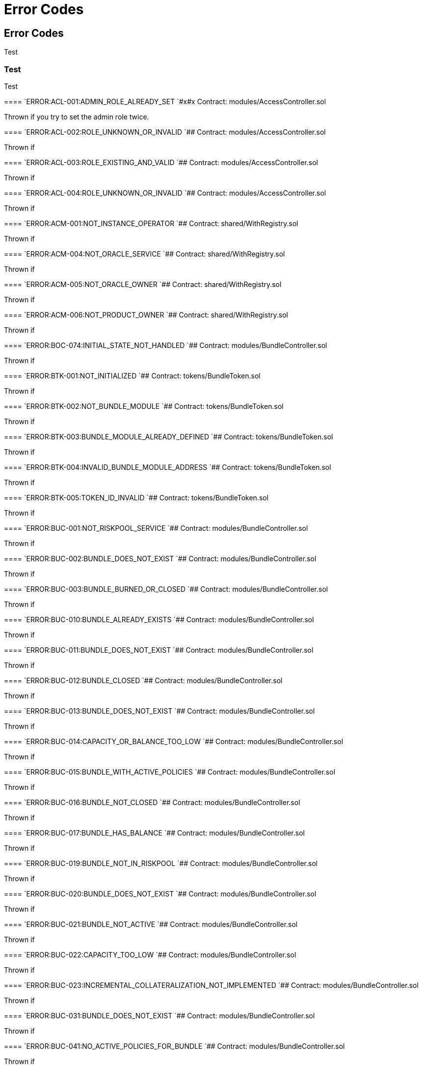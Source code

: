 // [.contract-item]
// [[AccessController-addRole-bytes32-]]
// ==== `[.contract-item-name]#++addRole++#++(bytes32 role)++` [.item-kind]#public#
//
= Error Codes

== Error Codes

Test

=== Test

[.hljs-theme-light.nopadding]

Test

--


[.contract-item]
==== `[.contract-item-name]#++ERROR:ACL-001:ADMIN_ROLE_ALREADY_SET++ `#x#x#
Contract: modules/AccessController.sol

Thrown if you try to set the admin role twice.

[.contract-item]
==== `[.contract-item-name]#+++ERROR:ACL-002:ROLE_UNKNOWN_OR_INVALID+++ `###
Contract:  modules/AccessController.sol

Thrown if

==== `[.contract-item-name]#+++ERROR:ACL-003:ROLE_EXISTING_AND_VALID+++ `###
Contract:  modules/AccessController.sol

Thrown if

==== `[.contract-item-name]#+++ERROR:ACL-004:ROLE_UNKNOWN_OR_INVALID+++ `###
Contract:  modules/AccessController.sol

Thrown if

==== `[.contract-item-name]#+++ERROR:ACM-001:NOT_INSTANCE_OPERATOR+++ `###
Contract:  shared/WithRegistry.sol

Thrown if

==== `[.contract-item-name]#+++ERROR:ACM-004:NOT_ORACLE_SERVICE+++ `###
Contract:  shared/WithRegistry.sol

Thrown if

==== `[.contract-item-name]#+++ERROR:ACM-005:NOT_ORACLE_OWNER+++ `###
Contract:  shared/WithRegistry.sol

Thrown if

==== `[.contract-item-name]#+++ERROR:ACM-006:NOT_PRODUCT_OWNER+++ `###
Contract:  shared/WithRegistry.sol

Thrown if


==== `[.contract-item-name]#+++ERROR:BOC-074:INITIAL_STATE_NOT_HANDLED+++ `###
Contract:  modules/BundleController.sol

Thrown if

==== `[.contract-item-name]#+++ERROR:BTK-001:NOT_INITIALIZED+++ `###
Contract:  tokens/BundleToken.sol

Thrown if

==== `[.contract-item-name]#+++ERROR:BTK-002:NOT_BUNDLE_MODULE+++ `###
Contract:  tokens/BundleToken.sol

Thrown if

==== `[.contract-item-name]#+++ERROR:BTK-003:BUNDLE_MODULE_ALREADY_DEFINED+++ `###
Contract:  tokens/BundleToken.sol

Thrown if

==== `[.contract-item-name]#+++ERROR:BTK-004:INVALID_BUNDLE_MODULE_ADDRESS+++ `###
Contract:  tokens/BundleToken.sol

Thrown if

==== `[.contract-item-name]#+++ERROR:BTK-005:TOKEN_ID_INVALID+++ `###
Contract:  tokens/BundleToken.sol

Thrown if

==== `[.contract-item-name]#+++ERROR:BUC-001:NOT_RISKPOOL_SERVICE+++ `###
Contract:  modules/BundleController.sol

Thrown if

==== `[.contract-item-name]#+++ERROR:BUC-002:BUNDLE_DOES_NOT_EXIST+++ `###
Contract:  modules/BundleController.sol

Thrown if

==== `[.contract-item-name]#+++ERROR:BUC-003:BUNDLE_BURNED_OR_CLOSED+++ `###
Contract:  modules/BundleController.sol

Thrown if

==== `[.contract-item-name]#+++ERROR:BUC-010:BUNDLE_ALREADY_EXISTS+++ `###
Contract:  modules/BundleController.sol

Thrown if

==== `[.contract-item-name]#+++ERROR:BUC-011:BUNDLE_DOES_NOT_EXIST+++ `###
Contract:  modules/BundleController.sol

Thrown if

==== `[.contract-item-name]#+++ERROR:BUC-012:BUNDLE_CLOSED+++ `###
Contract:  modules/BundleController.sol

Thrown if

==== `[.contract-item-name]#+++ERROR:BUC-013:BUNDLE_DOES_NOT_EXIST+++ `###
Contract:  modules/BundleController.sol

Thrown if

==== `[.contract-item-name]#+++ERROR:BUC-014:CAPACITY_OR_BALANCE_TOO_LOW+++ `###
Contract:  modules/BundleController.sol

Thrown if

==== `[.contract-item-name]#+++ERROR:BUC-015:BUNDLE_WITH_ACTIVE_POLICIES+++ `###
Contract:  modules/BundleController.sol

Thrown if

==== `[.contract-item-name]#+++ERROR:BUC-016:BUNDLE_NOT_CLOSED+++ `###
Contract:  modules/BundleController.sol

Thrown if

==== `[.contract-item-name]#+++ERROR:BUC-017:BUNDLE_HAS_BALANCE+++ `###
Contract:  modules/BundleController.sol

Thrown if

==== `[.contract-item-name]#+++ERROR:BUC-019:BUNDLE_NOT_IN_RISKPOOL+++ `###
Contract:  modules/BundleController.sol

Thrown if

==== `[.contract-item-name]#+++ERROR:BUC-020:BUNDLE_DOES_NOT_EXIST+++ `###
Contract:  modules/BundleController.sol

Thrown if

==== `[.contract-item-name]#+++ERROR:BUC-021:BUNDLE_NOT_ACTIVE+++ `###
Contract:  modules/BundleController.sol

Thrown if

==== `[.contract-item-name]#+++ERROR:BUC-022:CAPACITY_TOO_LOW+++ `###
Contract:  modules/BundleController.sol

Thrown if

==== `[.contract-item-name]#+++ERROR:BUC-023:INCREMENTAL_COLLATERALIZATION_NOT_IMPLEMENTED+++ `###
Contract:  modules/BundleController.sol

Thrown if

==== `[.contract-item-name]#+++ERROR:BUC-031:BUNDLE_DOES_NOT_EXIST+++ `###
Contract:  modules/BundleController.sol

Thrown if

==== `[.contract-item-name]#+++ERROR:BUC-041:NO_ACTIVE_POLICIES_FOR_BUNDLE+++ `###
Contract:  modules/BundleController.sol

Thrown if

==== `[.contract-item-name]#+++ERROR:BUC-042:COLLATERAL_INSUFFICIENT_FOR_POLICY+++ `###
Contract:  modules/BundleController.sol

Thrown if

==== `[.contract-item-name]#+++ERROR:BUC-043:BUNDLE_DOES_NOT_EXIST+++ `###
Contract:  modules/BundleController.sol

Thrown if

==== `[.contract-item-name]#+++ERROR:BUC-044:BUNDLE_STATE_INVALID+++ `###
Contract:  modules/BundleController.sol

Thrown if

==== `[.contract-item-name]#+++ERROR:BUC-045:CAPITAL_TOO_LOW+++ `###
Contract:  modules/BundleController.sol

Thrown if

==== `[.contract-item-name]#+++ERROR:BUC-046:LOCKED_CAPITAL_TOO_LOW+++ `###
Contract:  modules/BundleController.sol

Thrown if

==== `[.contract-item-name]#+++ERROR:BUC-047:BALANCE_TOO_LOW+++ `###
Contract:  modules/BundleController.sol

Thrown if

==== `[.contract-item-name]#+++ERROR:BUC-051:BUNDLE_DOES_NOT_EXIST+++ `###
Contract:  modules/BundleController.sol

Thrown if

==== `[.contract-item-name]#+++ERROR:BUC-052:NO_ACTIVE_POLICIES_FOR_BUNDLE+++ `###
Contract:  modules/BundleController.sol

Thrown if

==== `[.contract-item-name]#+++ERROR:BUC-060:BUNDLE_DOES_NOT_EXIST+++ `###
Contract:  modules/BundleController.sol

Thrown if you ... and bundle doesn't exist

==== `[.contract-item-name]#+++ERROR:BUC-070:ACTIVE_INVALID_TRANSITION+++ `###
Contract:  modules/BundleController.sol

Thrown if

==== `[.contract-item-name]#+++ERROR:BUC-071:LOCKED_INVALID_TRANSITION+++ `###
Contract:  modules/BundleController.sol

Thrown if

==== `[.contract-item-name]#+++ERROR:BUC-072:CLOSED_INVALID_TRANSITION+++ `###
Contract:  modules/BundleController.sol

Thrown if

==== `[.contract-item-name]#+++ERROR:BUC-073:BURNED_IS_FINAL_STATE+++ `###
Contract:  modules/BundleController.sol

Thrown if

==== `[.contract-item-name]#+++ERROR:CCR-001:NOT_COMPONENT_OWNER_SERVICE+++ `###
Contract:  modules/ComponentController.sol

Thrown if

==== `[.contract-item-name]#+++ERROR:CCR-002:NOT_INSTANCE_OPERATOR_SERVICE+++ `###
Contract:  modules/ComponentController.sol

Thrown if

==== `[.contract-item-name]#+++ERROR:CCR-003:COMPONENT_ALREADY_EXISTS+++ `###
Contract:  modules/ComponentController.sol

Thrown if

==== `[.contract-item-name]#+++ERROR:CCR-004:COMPONENT_NAME_ALREADY_EXISTS+++ `###
Contract:  modules/ComponentController.sol

Thrown if

==== `[.contract-item-name]#+++ERROR:CCR-005:INVALID_COMPONENT_ID+++ `###
Contract:  modules/ComponentController.sol

Thrown if

==== `[.contract-item-name]#+++ERROR:CCR-006:COMPONENT_ADDRESS_ZERO+++ `###
Contract:  modules/ComponentController.sol

Thrown if

==== `[.contract-item-name]#+++ERROR:CCR-007:COMPONENT_UNKNOWN+++ `###
Contract:  modules/ComponentController.sol

Thrown if

==== `[.contract-item-name]#+++ERROR:CCR-008:INVALID_COMPONENT_ID+++ `###
Contract:  modules/ComponentController.sol

Thrown if

==== `[.contract-item-name]#+++ERROR:CCR-010:COMPONENT_TYPE_UNKNOWN+++ `###
Contract:  modules/ComponentController.sol

Thrown if

==== `[.contract-item-name]#+++ERROR:CCR-011:UNKNOWN_PRODUCT_ID+++ `###
Contract:  modules/ComponentController.sol

Thrown if

==== `[.contract-item-name]#+++ERROR:CCR-020:SOURCE_AND_TARGET_STATE_IDENTICAL+++ `###
Contract:  modules/ComponentController.sol

Thrown if

==== `[.contract-item-name]#+++ERROR:CCR-021:CREATED_INVALID_TRANSITION+++ `###
Contract:  modules/ComponentController.sol

Thrown if

==== `[.contract-item-name]#+++ERROR:CCR-023:DECLINED_IS_FINAL_STATE+++ `###
Contract:  modules/ComponentController.sol

Thrown if

==== `[.contract-item-name]#+++ERROR:CCR-024:ACTIVE_INVALID_TRANSITION+++ `###
Contract:  modules/ComponentController.sol

Thrown if

==== `[.contract-item-name]#+++ERROR:CCR-025:PAUSED_INVALID_TRANSITION+++ `###
Contract:  modules/ComponentController.sol

Thrown if

==== `[.contract-item-name]#+++ERROR:CCR-026:SUSPENDED_INVALID_TRANSITION+++ `###
Contract:  modules/ComponentController.sol

Thrown if

==== `[.contract-item-name]#+++ERROR:CCR-027:INITIAL_STATE_NOT_HANDLED+++ `###
Contract:  modules/ComponentController.sol

Thrown if

==== `[.contract-item-name]#+++ERROR:CCR-22:PROPOSED_INVALID_TRANSITION+++ `###
Contract:  modules/ComponentController.sol

Thrown if

==== `[.contract-item-name]#+++ERROR:COS-001:NOT_OWNER+++ `###
Contract:  services/ComponentOwnerService.sol

Thrown if

==== `[.contract-item-name]#+++ERROR:COS-002:REQUIRED_ROLE_MISSING+++ `###
Contract:  services/ComponentOwnerService.sol

Thrown if

==== `[.contract-item-name]#+++ERROR:COS-003:COMPONENT_ID_INVALID+++ `###
Contract:  services/ComponentOwnerService.sol

Thrown if

==== `[.contract-item-name]#+++ERROR:COS-004:NOT_OWNER+++ `###
Contract:  services/ComponentOwnerService.sol

Thrown if

==== `[.contract-item-name]#+++ERROR:COS-005:REQUIRED_ROLE_MISSING+++ `###
Contract:  services/ComponentOwnerService.sol

Thrown if

==== `[.contract-item-name]#+++ERROR:COS-006:IMPLEMENATION_MISSING+++ `###
Contract:  services/ComponentOwnerService.sol

Thrown if

==== `[.contract-item-name]#+++ERROR:COS-007:IMPLEMENATION_MISSING+++ `###
Contract:  services/ComponentOwnerService.sol

Thrown if

==== `[.contract-item-name]#+++ERROR:CRC-001:NOT_INSTANCE_OPERATOR+++ `###
Contract:  shared/CoreController.sol

Thrown if

==== `[.contract-item-name]#+++ERROR:CRC-001:NOT_ORACLE_SERVICE+++ `###
Contract:  modules/QueryModule.sol

Thrown if

==== `[.contract-item-name]#+++ERROR:CRC-002:NOT_ON_STORAGE+++ `###
Contract:  shared/CoreController.sol

Thrown if

==== `[.contract-item-name]#+++ERROR:CRC-003:NOT_PRODUCT_SERVICE+++ `###
Contract:  shared/CoreController.sol

Thrown if

==== `[.contract-item-name]#+++ERROR:CRC-004:CONTRACT_NOT_REGISTERED+++ `###
Contract:  shared/CoreController.sol

Thrown if

==== `[.contract-item-name]#+++ERROR:CRP-001:NOT_ADMIN+++ `###
Contract:  shared/CoreProxy.sol

Thrown if

==== `[.contract-item-name]#+++ERROR:IOS-001:NOT_INSTANCE_OPERATOR+++ `###
Contract:  services/InstanceOperatorService.sol

Thrown if

==== `[.contract-item-name]#+++ERROR:IOS-010:IMPLEMENATION_MISSING+++ `###
Contract:  services/InstanceOperatorService.sol

Thrown if

==== `[.contract-item-name]#+++ERROR:IOS-011:IMPLEMENATION_MISSING+++ `###
Contract:  services/InstanceOperatorService.sol

Thrown if

==== `[.contract-item-name]#+++ERROR:IS-001:IMPLEMENATION_MISSING+++ `###
Contract:  services/InstanceService.sol

Thrown if

==== `[.contract-item-name]#+++ERROR:IS-002:IMPLEMENATION_MISSING+++ `###
Contract:  services/InstanceService.sol

Thrown if

==== `[.contract-item-name]#+++ERROR:LIC-001:COMPONENT_NOT_PRODUCT+++ `###
Contract:  modules/LicenseController.sol

Thrown if

==== `[.contract-item-name]#+++ERROR:PFD-001:POLICY_NOT_ACTIVE+++ `###
Contract:  flows/PolicyDefaultFlow.sol

Thrown if

==== `[.contract-item-name]#+++ERROR:PFD-002:POLICY_NOT_EXPIRED+++ `###
Contract:  flows/PolicyDefaultFlow.sol

Thrown if

==== `[.contract-item-name]#+++ERROR:PFD-003:POLICY_CLOSED+++ `###
Contract:  flows/PolicyDefaultFlow.sol

Thrown if

==== `[.contract-item-name]#+++ERROR:PFD-004:PROCESSID_PRODUCT_MISMATCH+++ `###
Contract:  flows/PolicyDefaultFlow.sol

Thrown if

==== `[.contract-item-name]#+++ERROR:PFD-005:REQUESTID_PRODUCT_MISMATCH+++ `###
Contract:  flows/PolicyDefaultFlow.sol

Thrown if

==== `[.contract-item-name]#+++ERROR:POC-004:METADATA_ALREADY_EXISTS+++ `###
Contract:  modules/PolicyController.sol

Thrown if

==== `[.contract-item-name]#+++ERROR:POC-010:METADATA_DOES_NOT_EXIST+++ `###
Contract:  modules/PolicyController.sol

Thrown if

==== `[.contract-item-name]#+++ERROR:POC-011:APPLICATION_ALREADY_EXISTS+++ `###
Contract:  modules/PolicyController.sol

Thrown if

==== `[.contract-item-name]#+++ERROR:POC-012:PREMIUM_AMOUNT_ZERO+++ `###
Contract:  modules/PolicyController.sol

Thrown if

==== `[.contract-item-name]#+++ERROR:POC-013:SUM_INSURED_AMOUNT_TOO_SMALL+++ `###
Contract:  modules/PolicyController.sol

Thrown if

==== `[.contract-item-name]#+++ERROR:POC-014:METADATA_DOES_NOT_EXIST+++ `###
Contract:  modules/PolicyController.sol

Thrown if

==== `[.contract-item-name]#+++ERROR:POC-015:APPLICATION_DOES_NOT_EXIST+++ `###
Contract:  modules/PolicyController.sol

Thrown if

==== `[.contract-item-name]#+++ERROR:POC-016:APPLICATION_STATE_INVALID+++ `###
Contract:  modules/PolicyController.sol

Thrown if

==== `[.contract-item-name]#+++ERROR:POC-017:APPLICATION_DOES_NOT_EXIST+++ `###
Contract:  modules/PolicyController.sol

Thrown if

==== `[.contract-item-name]#+++ERROR:POC-018:APPLICATION_STATE_INVALID+++ `###
Contract:  modules/PolicyController.sol

Thrown if

==== `[.contract-item-name]#+++ERROR:POC-019:METADATA_DOES_NOT_EXIST+++ `###
Contract:  modules/PolicyController.sol

Thrown if

==== `[.contract-item-name]#+++ERROR:POC-020:APPLICATION_DOES_NOT_EXIST+++ `###
Contract:  modules/PolicyController.sol

Thrown if

==== `[.contract-item-name]#+++ERROR:POC-021:APPLICATION_STATE_INVALID+++ `###
Contract:  modules/PolicyController.sol

Thrown if

==== `[.contract-item-name]#+++ERROR:POC-022:APPLICATION_ACCESS_INVALID+++ `###
Contract:  modules/PolicyController.sol

Thrown if

==== `[.contract-item-name]#+++ERROR:POC-023:POLICY_ALREADY_EXISTS+++ `###
Contract:  modules/PolicyController.sol

Thrown if

==== `[.contract-item-name]#+++ERROR:POC-024:APPLICATION_ACCESS_INVALID+++ `###
Contract:  modules/PolicyController.sol

Thrown if

==== `[.contract-item-name]#+++ERROR:POC-025:APPLICATION_PREMIUM_INVALID+++ `###
Contract:  modules/PolicyController.sol

Thrown if

==== `[.contract-item-name]#+++ERROR:POC-026:APPLICATION_SUM_INSURED_INCREASE_INVALID+++ `###
Contract:  modules/PolicyController.sol

Thrown if

==== `[.contract-item-name]#+++ERROR:POC-027:POLICY_ACCESS_INVALID+++ `###
Contract:  modules/PolicyController.sol

Thrown if

==== `[.contract-item-name]#+++ERROR:POC-028:POLICY_DOES_NOT_EXIST+++ `###
Contract:  modules/PolicyController.sol

Thrown if

==== `[.contract-item-name]#+++ERROR:POC-029:APPLICATION_STATE_INVALID+++ `###
Contract:  modules/PolicyController.sol

Thrown if

==== `[.contract-item-name]#+++ERROR:POC-030:METADATA_DOES_NOT_EXIST+++ `###
Contract:  modules/PolicyController.sol

Thrown if

==== `[.contract-item-name]#+++ERROR:POC-031:POLICY_DOES_NOT_EXIST+++ `###
Contract:  modules/PolicyController.sol

Thrown if

==== `[.contract-item-name]#+++ERROR:POC-032:POLICY_STATE_INVALID+++ `###
Contract:  modules/PolicyController.sol

Thrown if

==== `[.contract-item-name]#+++ERROR:POC-033:POLICY_HAS_OPEN_CLAIMS+++ `###
Contract:  modules/PolicyController.sol

Thrown if

==== `[.contract-item-name]#+++ERROR:POC-040:POLICY_DOES_NOT_EXIST+++ `###
Contract:  modules/PolicyController.sol

Thrown if

==== `[.contract-item-name]#+++ERROR:POC-041:POLICY_NOT_ACTIVE+++ `###
Contract:  modules/PolicyController.sol

Thrown if

==== `[.contract-item-name]#+++ERROR:POC-042:CLAIM_AMOUNT_EXCEEDS_MAX_PAYOUT+++ `###
Contract:  modules/PolicyController.sol

Thrown if

==== `[.contract-item-name]#+++ERROR:POC-043:CLAIM_ALREADY_EXISTS+++ `###
Contract:  modules/PolicyController.sol

Thrown if

==== `[.contract-item-name]#+++ERROR:POC-050:POLICY_DOES_NOT_EXIST+++ `###
Contract:  modules/PolicyController.sol

Thrown if

==== `[.contract-item-name]#+++ERROR:POC-051:POLICY_WITHOUT_OPEN_CLAIMS+++ `###
Contract:  modules/PolicyController.sol

Thrown if

==== `[.contract-item-name]#+++ERROR:POC-052:PAYOUT_MAX_AMOUNT_EXCEEDED+++ `###
Contract:  modules/PolicyController.sol

Thrown if

==== `[.contract-item-name]#+++ERROR:POC-053:CLAIM_DOES_NOT_EXIST+++ `###
Contract:  modules/PolicyController.sol

Thrown if

==== `[.contract-item-name]#+++ERROR:POC-054:CLAIM_STATE_INVALID+++ `###
Contract:  modules/PolicyController.sol

Thrown if

==== `[.contract-item-name]#+++ERROR:POC-060:POLICY_DOES_NOT_EXIST+++ `###
Contract:  modules/PolicyController.sol

Thrown if

==== `[.contract-item-name]#+++ERROR:POC-061:POLICY_WITHOUT_OPEN_CLAIMS+++ `###
Contract:  modules/PolicyController.sol

Thrown if

==== `[.contract-item-name]#+++ERROR:POC-062:CLAIM_DOES_NOT_EXIST+++ `###
Contract:  modules/PolicyController.sol

Thrown if

==== `[.contract-item-name]#+++ERROR:POC-063:CLAIM_STATE_INVALID+++ `###
Contract:  modules/PolicyController.sol

Thrown if

==== `[.contract-item-name]#+++ERROR:POC-070:POLICY_DOES_NOT_EXIST+++ `###
Contract:  modules/PolicyController.sol

Thrown if

==== `[.contract-item-name]#+++ERROR:POC-071:POLICY_WITHOUT_OPEN_CLAIMS+++ `###
Contract:  modules/PolicyController.sol

Thrown if

==== `[.contract-item-name]#+++ERROR:POC-072:CLAIM_DOES_NOT_EXIST+++ `###
Contract:  modules/PolicyController.sol

Thrown if

==== `[.contract-item-name]#+++ERROR:POC-073:CLAIM_STATE_INVALID+++ `###
Contract:  modules/PolicyController.sol

Thrown if

==== `[.contract-item-name]#+++ERROR:POC-074:CLAIM_WITH_UNPAID_PAYOUTS+++ `###
Contract:  modules/PolicyController.sol

Thrown if

==== `[.contract-item-name]#+++ERROR:POC-080:POLICY_DOES_NOT_EXIST+++ `###
Contract:  modules/PolicyController.sol

Thrown if

==== `[.contract-item-name]#+++ERROR:POC-081:CLAIM_DOES_NOT_EXIST+++ `###
Contract:  modules/PolicyController.sol

Thrown if

==== `[.contract-item-name]#+++ERROR:POC-082:CLAIM_NOT_CONFIRMED+++ `###
Contract:  modules/PolicyController.sol

Thrown if

==== `[.contract-item-name]#+++ERROR:POC-083:PAYOUT_AMOUNT_ZERO_INVALID+++ `###
Contract:  modules/PolicyController.sol

Thrown if

==== `[.contract-item-name]#+++ERROR:POC-084:PAYOUT_AMOUNT_TOO_BIG+++ `###
Contract:  modules/PolicyController.sol

Thrown if

==== `[.contract-item-name]#+++ERROR:POC-085:PAYOUT_ALREADY_EXISTS+++ `###
Contract:  modules/PolicyController.sol

Thrown if

==== `[.contract-item-name]#+++ERROR:POC-090:POLICY_DOES_NOT_EXIST+++ `###
Contract:  modules/PolicyController.sol

Thrown if

==== `[.contract-item-name]#+++ERROR:POC-091:POLICY_WITHOUT_OPEN_CLAIMS+++ `###
Contract:  modules/PolicyController.sol

Thrown if

==== `[.contract-item-name]#+++ERROR:POC-092:PAYOUT_DOES_NOT_EXIST+++ `###
Contract:  modules/PolicyController.sol

Thrown if

==== `[.contract-item-name]#+++ERROR:POC-093:PAYOUT_ALREADY_PAIDOUT+++ `###
Contract:  modules/PolicyController.sol

Thrown if

==== `[.contract-item-name]#+++ERROR:POC-100:METADATA_DOES_NOT_EXIST+++ `###
Contract:  modules/PolicyController.sol

Thrown if

==== `[.contract-item-name]#+++ERROR:POC-101:APPLICATION_DOES_NOT_EXIST+++ `###
Contract:  modules/PolicyController.sol

Thrown if

==== `[.contract-item-name]#+++ERROR:POC-102:POLICY_DOES_NOT_EXIST+++ `###
Contract:  modules/PolicyController.sol

Thrown if

==== `[.contract-item-name]#+++ERROR:POC-103:CLAIM_DOES_NOT_EXIST+++ `###
Contract:  modules/PolicyController.sol

Thrown if

==== `[.contract-item-name]#+++ERROR:POC-104:PAYOUT_DOES_NOT_EXIST+++ `###
Contract:  modules/PolicyController.sol

Thrown if

==== `[.contract-item-name]#+++ERROR:POC-110:POLICY_DOES_NOT_EXIST+++ `###
Contract:  modules/PolicyController.sol

Thrown if

==== `[.contract-item-name]#+++ERROR:POC-111:AMOUNT_TOO_BIG+++ `###
Contract:  modules/PolicyController.sol

Thrown if

==== `[.contract-item-name]#+++ERROR:POL-001:INVALID_OWNER+++ `###
Contract:  modules/PolicyController.sol

Thrown if

==== `[.contract-item-name]#+++ERROR:POL-001:NOT_INSTANCE_OPERATOR+++ `###
Contract:  modules/PoolController.sol

Thrown if

==== `[.contract-item-name]#+++ERROR:POL-002:INVALID_PRODUCT+++ `###
Contract:  modules/PolicyController.sol

Thrown if

==== `[.contract-item-name]#+++ERROR:POL-002:NOT_RISKPOOL_SERVICE+++ `###
Contract:  modules/PoolController.sol

Thrown if

==== `[.contract-item-name]#+++ERROR:POL-003:PRODUCT_NOT_ACTIVE+++ `###
Contract:  modules/PolicyController.sol

Thrown if

==== `[.contract-item-name]#+++ERROR:POL-003:RISKPOOL_NOT_ACTIVE+++ `###
Contract:  modules/PoolController.sol

Thrown if

==== `[.contract-item-name]#+++ERROR:POL-004:RISKPOOL_NOT_ACTIVE+++ `###
Contract:  modules/PoolController.sol

Thrown if

==== `[.contract-item-name]#+++ERROR:POL-005:RISKPOOL_ALREADY_REGISTERED+++ `###
Contract:  modules/PoolController.sol

Thrown if

==== `[.contract-item-name]#+++ERROR:POL-006:WALLET_ADDRESS_ZERO+++ `###
Contract:  modules/PoolController.sol

Thrown if

==== `[.contract-item-name]#+++ERROR:POL-007:ERC20_ADDRESS_ZERO+++ `###
Contract:  modules/PoolController.sol

Thrown if

==== `[.contract-item-name]#+++ERROR:POL-008:COLLATERALIZATION_+++ `###
Contract:  modules/PoolController.sol

Thrown if

==== `[.contract-item-name]#+++ERROR:POL-009:SUM_OF_SUM_INSURED_CAP_ZERO+++ `###
Contract:  modules/PoolController.sol

Thrown if

==== `[.contract-item-name]#+++ERROR:POL-010:NOT_PRODUCT+++ `###
Contract:  modules/PoolController.sol

Thrown if

==== `[.contract-item-name]#+++ERROR:POL-011:NOT_RISKPOOL+++ `###
Contract:  modules/PoolController.sol

Thrown if

==== `[.contract-item-name]#+++ERROR:POL-012:RISKPOOL_ALREADY_SET+++ `###
Contract:  modules/PoolController.sol

Thrown if

==== `[.contract-item-name]#+++ERROR:POL-020:APPLICATION_STATE_INVALID+++ `###
Contract:  modules/PoolController.sol

Thrown if

==== `[.contract-item-name]#+++ERROR:POL-022:RISKPOOL_SUM_INSURED_CAP_EXCEEDED+++ `###
Contract:  modules/PoolController.sol

Thrown if

==== `[.contract-item-name]#+++ERROR:POL-025:POLICY_STATE_INVALID+++ `###
Contract:  modules/PoolController.sol

Thrown if

==== `[.contract-item-name]#+++ERROR:POL-026:RISKPOOL_ID_INVALID+++ `###
Contract:  modules/PoolController.sol

Thrown if

==== `[.contract-item-name]#+++ERROR:POL-027:CAPITAL_TOO_LOW+++ `###
Contract:  modules/PoolController.sol

Thrown if

==== `[.contract-item-name]#+++ERROR:POL-028:LOCKED_CAPITAL_TOO_LOW+++ `###
Contract:  modules/PoolController.sol

Thrown if

==== `[.contract-item-name]#+++ERROR:POL-029:BALANCE_TOO_LOW+++ `###
Contract:  modules/PoolController.sol

Thrown if

==== `[.contract-item-name]#+++ERROR:POL-030:POLICY_STATE_INVALID+++ `###
Contract:  modules/BundleController.sol

Thrown if

==== `[.contract-item-name]#+++ERROR:POL-032:MAX_NUMBER_OF_ACTIVE_BUNDLES_INVALID+++ `###
Contract:  modules/PoolController.sol

Thrown if

==== `[.contract-item-name]#+++ERROR:POL-040:POLICY_STATE_INVALID+++ `###
Contract:  modules/BundleController.sol

Thrown if

==== `[.contract-item-name]#+++ERROR:POL-040:RISKPOOL_NOT_REGISTERED+++ `###
Contract:  modules/PoolController.sol

Thrown if

==== `[.contract-item-name]#+++ERROR:POL-041:BUNDLE_IDX_TOO_LARGE+++ `###
Contract:  modules/PoolController.sol

Thrown if

==== `[.contract-item-name]#+++ERROR:POL-042:BUNDLE_ID_ALREADY_IN_SET+++ `###
Contract:  modules/PoolController.sol

Thrown if

==== `[.contract-item-name]#+++ERROR:POL-043:MAXIMUM_NUMBER_OF_ACTIVE_BUNDLES_REACHED+++ `###
Contract:  modules/PoolController.sol

Thrown if

==== `[.contract-item-name]#+++ERROR:POL-044:BUNDLE_ID_NOT_IN_SET+++ `###
Contract:  modules/PoolController.sol

Thrown if

==== `[.contract-item-name]#+++ERROR:POL-045:RISKPOOL_DOES_NOT_EXIST+++ `###
Contract:  modules/PoolController.sol

Thrown if

==== `[.contract-item-name]#+++ERROR:POL-046:COMPONENT_NOT_RISKPOOL+++ `###
Contract:  modules/PoolController.sol

Thrown if

==== `[.contract-item-name]#+++ERROR:POL-050:POLICY_STATE_INVALID+++ `###
Contract:  modules/BundleController.sol

Thrown if

==== `[.contract-item-name]#+++ERROR:PRS-001:NOT_AUTHORIZED+++ `###
Contract:  services/ProductService.sol

Thrown if

==== `[.contract-item-name]#+++ERROR:PRS-002:POLICY_FLOW_NOT_RESOLVED+++ `###
Contract:  services/ProductService.sol

Thrown if

==== `[.contract-item-name]#+++ERROR:QUC-002:REQUEST_ID_INVALID+++ `###
Contract:  modules/QueryModule.sol

Thrown if

==== `[.contract-item-name]#+++ERROR:QUC-003:ORACLE_NOT_RESPONSIBLE+++ `###
Contract:  modules/QueryModule.sol

Thrown if

==== `[.contract-item-name]#+++ERROR:QUC-010:CALLBACK_ADDRESS_IS_NOT_PRODUCT+++ `###
Contract:  modules/QueryModule.sol

Thrown if

==== `[.contract-item-name]#+++ERROR:QUC-020:PRODUCT_CALLBACK_UNSUCCESSFUL+++ `###
Contract:  modules/QueryModule.sol

Thrown if

==== `[.contract-item-name]#+++ERROR:QUC-030:REQUEST_ID_INVALID+++ `###
Contract:  modules/QueryModule.sol

Thrown if

==== `[.contract-item-name]#+++ERROR:QUC-040:REQUEST_ID_INVALID+++ `###
Contract:  modules/QueryModule.sol

Thrown if

==== `[.contract-item-name]#+++ERROR:QUC-041:COMPONENT_NOT_ORACLE+++ `###
Contract:  modules/QueryModule.sol

Thrown if

==== `[.contract-item-name]#+++ERROR:QUC-042:ORACLE_NOT_ACTIVE+++ `###
Contract:  modules/QueryModule.sol

Thrown if

==== `[.contract-item-name]#+++ERROR:REC-001:EMPTY_RELEASE+++ `###
Contract:  modules/RegistryController.sol

Thrown if

==== `[.contract-item-name]#+++ERROR:REC-002:NEW_RELEASE_NOT_EMPTY+++ `###
Contract:  modules/RegistryController.sol

Thrown if

==== `[.contract-item-name]#+++ERROR:REC-010:MAX_CONTRACTS_LIMIT+++ `###
Contract:  modules/RegistryController.sol

Thrown if

==== `[.contract-item-name]#+++ERROR:REC-011:RELEASE_UNKNOWN+++ `###
Contract:  modules/RegistryController.sol

Thrown if

==== `[.contract-item-name]#+++ERROR:REC-012:CONTRACT_NAME_EMPTY+++ `###
Contract:  modules/RegistryController.sol

Thrown if

==== `[.contract-item-name]#+++ERROR:REC-013:CONTRACT_NAME_EXISTS+++ `###
Contract:  modules/RegistryController.sol

Thrown if

==== `[.contract-item-name]#+++ERROR:REC-014:CONTRACT_ADDRESS_ZERO+++ `###
Contract:  modules/RegistryController.sol

Thrown if

==== `[.contract-item-name]#+++ERROR:REC-015:CONTRACT_NUMBER_MISMATCH+++ `###
Contract:  modules/RegistryController.sol

Thrown if

==== `[.contract-item-name]#+++ERROR:REC-020:CONTRACT_UNKNOWN+++ `###
Contract:  modules/RegistryController.sol

Thrown if

==== `[.contract-item-name]#+++ERROR:REC-021:CONTRACT_NUMBER_MISMATCH+++ `###
Contract:  modules/RegistryController.sol

Thrown if

==== `[.contract-item-name]#+++ERROR:REC-102:UPGRADE_ONCE_OMLY+++ `###
Contract:  test/TestRegistryControllerUpdated.sol

Thrown if

==== `[.contract-item-name]#+++ERROR:RPS-001:SENDER_NOT_RISKPOOL+++ `###
Contract:  services/RiskpoolService.sol

Thrown if

==== `[.contract-item-name]#+++ERROR:RPS-002:RISKPOOL_NOT_PROPOSED+++ `###
Contract:  services/RiskpoolService.sol

Thrown if

==== `[.contract-item-name]#+++ERROR:RPS-003:SENDER_NOT_RISKPOOL+++ `###
Contract:  services/RiskpoolService.sol

Thrown if

==== `[.contract-item-name]#+++ERROR:RPS-004:RISKPOOL_NOT_ACTIVE+++ `###
Contract:  services/RiskpoolService.sol

Thrown if

==== `[.contract-item-name]#+++ERROR:RPS-005:SENDER_NOT_RISKPOOL+++ `###
Contract:  services/RiskpoolService.sol

Thrown if

==== `[.contract-item-name]#+++ERROR:RPS-006:BUNDLE_RISKPOOL_MISMATCH+++ `###
Contract:  services/RiskpoolService.sol

Thrown if

==== `[.contract-item-name]#+++ERROR:RPS-007:RISKPOOL_NOT_ACTIVE+++ `###
Contract:  services/RiskpoolService.sol

Thrown if

==== `[.contract-item-name]#+++ERROR:RPS-008:SENDER_NOT_OWNING_RISKPOOL+++ `###
Contract:  services/RiskpoolService.sol

Thrown if

==== `[.contract-item-name]#+++ERROR:RPS-009:RISKPOOL_NOT_ACTIVE+++ `###
Contract:  services/RiskpoolService.sol

Thrown if

==== `[.contract-item-name]#+++ERROR:RPS-010:BUNDLE_CLOSED_OR_BURNED+++ `###
Contract:  services/RiskpoolService.sol

Thrown if

==== `[.contract-item-name]#+++ERROR:RPS-011:BUNDLE_BURNED+++ `###
Contract:  services/RiskpoolService.sol

Thrown if

==== `[.contract-item-name]#+++ERROR:RPS-013:UNEXPECTED_FEE_SUBTRACTION+++ `###
Contract:  services/RiskpoolService.sol

Thrown if

==== `[.contract-item-name]#+++ERROR:RPS-020:BUNDLE_NOT_CLOSED+++ `###
Contract:  services/RiskpoolService.sol

Thrown if

==== `[.contract-item-name]#+++ERROR:TCP-1:INVALID_POLICY_OR_HOLDER+++ `###
Contract:  test/TestCompromisedProduct.sol

Thrown if

==== `[.contract-item-name]#+++ERROR:TI-2:TOKEN_ADDRESS_ZERO+++ `###
Contract:  test/TestProduct.sol

Thrown if

==== `[.contract-item-name]#+++ERROR:TRS-001:INSTANCE_WALLET_UNDEFINED+++ `###
Contract:  modules/TreasuryModule.sol

Thrown if

==== `[.contract-item-name]#+++ERROR:TRS-002:RISKPOOL_WALLET_UNDEFINED+++ `###
Contract:  modules/TreasuryModule.sol

Thrown if

==== `[.contract-item-name]#+++ERROR:TRS-003:RISKPOOL_WALLET_UNDEFINED+++ `###
Contract:  modules/TreasuryModule.sol

Thrown if

==== `[.contract-item-name]#+++ERROR:TRS-004:TREASURY_SUSPENDED+++ `###
Contract:  modules/TreasuryModule.sol

Thrown if

==== `[.contract-item-name]#+++ERROR:TRS-005:NOT_RISKPOOL_SERVICE+++ `###
Contract:  modules/TreasuryModule.sol

Thrown if

==== `[.contract-item-name]#+++ERROR:TRS-010:TOKEN_ADDRESS_ZERO+++ `###
Contract:  modules/TreasuryModule.sol

Thrown if

==== `[.contract-item-name]#+++ERROR:TRS-011:NOT_PRODUCT+++ `###
Contract:  modules/TreasuryModule.sol

Thrown if

==== `[.contract-item-name]#+++ERROR:TRS-012:PRODUCT_TOKEN_ALREADY_SET+++ `###
Contract:  modules/TreasuryModule.sol

Thrown if

==== `[.contract-item-name]#+++ERROR:TRS-013:PRODUCT_TOKEN_ADDRESS_NOT_MATCHING+++ `###
Contract:  modules/TreasuryModule.sol

Thrown if

==== `[.contract-item-name]#+++ERROR:TRS-014:RISKPOOL_TOKEN_ADDRESS_NOT_MACHING+++ `###
Contract:  modules/TreasuryModule.sol

Thrown if

==== `[.contract-item-name]#+++ERROR:TRS-015:WALLET_ADDRESS_ZERO+++ `###
Contract:  modules/TreasuryModule.sol

Thrown if

==== `[.contract-item-name]#+++ERROR:TRS-016:NOT_RISKPOOL+++ `###
Contract:  modules/TreasuryModule.sol

Thrown if

==== `[.contract-item-name]#+++ERROR:TRS-017:WALLET_ADDRESS_ZERO+++ `###
Contract:  modules/TreasuryModule.sol

Thrown if

==== `[.contract-item-name]#+++ERROR:TRS-020:ID_NOT_PRODUCT_OR_RISKPOOL+++ `###
Contract:  modules/TreasuryModule.sol

Thrown if

==== `[.contract-item-name]#+++ERROR:TRS-021:FRACIONAL_FEE_TOO_BIG+++ `###
Contract:  modules/TreasuryModule.sol

Thrown if

==== `[.contract-item-name]#+++ERROR:TRS-022:NOT_PRODUCT+++ `###
Contract:  modules/TreasuryModule.sol

Thrown if

==== `[.contract-item-name]#+++ERROR:TRS-023:NOT_RISKPOOL+++ `###
Contract:  modules/TreasuryModule.sol

Thrown if

==== `[.contract-item-name]#+++ERROR:TRS-024:FEE_SPEC_UNDEFINED+++ `###
Contract:  modules/TreasuryModule.sol

Thrown if

==== `[.contract-item-name]#+++ERROR:TRS-030:AMOUNT_TOO_BIG+++ `###
Contract:  modules/TreasuryModule.sol

Thrown if

==== `[.contract-item-name]#+++ERROR:TRS-031:FEE_TRANSFER_FAILED+++ `###
Contract:  modules/TreasuryModule.sol

Thrown if

==== `[.contract-item-name]#+++ERROR:TRS-032:PREMIUM_TRANSFER_FAILED+++ `###
Contract:  modules/TreasuryModule.sol

Thrown if

==== `[.contract-item-name]#+++ERROR:TRS-042:RISKPOOL_WALLET_BALANCE_TOO_SMALL+++ `###
Contract:  modules/TreasuryModule.sol

Thrown if

==== `[.contract-item-name]#+++ERROR:TRS-043:PAYOUT_ALLOWANCE_TOO_SMALL+++ `###
Contract:  modules/TreasuryModule.sol

Thrown if

==== `[.contract-item-name]#+++ERROR:TRS-044:PAYOUT_TRANSFER_FAILED+++ `###
Contract:  modules/TreasuryModule.sol

Thrown if

==== `[.contract-item-name]#+++ERROR:TRS-050:FEE_SPEC_UNDEFINED+++ `###
Contract:  modules/TreasuryModule.sol

Thrown if

==== `[.contract-item-name]#+++ERROR:TRS-052:BALANCE_TOO_SMALL+++ `###
Contract:  modules/TreasuryModule.sol

Thrown if

==== `[.contract-item-name]#+++ERROR:TRS-053:CAPITAL_TRANSFER_ALLOWANCE_TOO_SMALL+++ `###
Contract:  modules/TreasuryModule.sol

Thrown if

==== `[.contract-item-name]#+++ERROR:TRS-054:FEE_TRANSFER_FAILED+++ `###
Contract:  modules/TreasuryModule.sol

Thrown if

==== `[.contract-item-name]#+++ERROR:TRS-055:CAPITAL_TRANSFER_FAILED+++ `###
Contract:  modules/TreasuryModule.sol

Thrown if

==== `[.contract-item-name]#+++ERROR:TRS-060:CAPACITY_OR_BALANCE_SMALLER_THAN_WITHDRAWAL+++ `###
Contract:  modules/TreasuryModule.sol

Thrown if

==== `[.contract-item-name]#+++ERROR:TRS-061:RISKPOOL_WALLET_BALANCE_TOO_SMALL+++ `###
Contract:  modules/TreasuryModule.sol

Thrown if

==== `[.contract-item-name]#+++ERROR:TRS-062:WITHDRAWAL_ALLOWANCE_TOO_SMALL+++ `###
Contract:  modules/TreasuryModule.sol

Thrown if

==== `[.contract-item-name]#+++ERROR:TRS-063:WITHDRAWAL_TRANSFER_FAILED+++ `###
Contract:  modules/TreasuryModule.sol

Thrown if

==== `[.contract-item-name]#+++ERROR:TRS-070:NOT_PRODUCT_OR_RISKPOOL+++ `###
Contract:  modules/TreasuryModule.sol

Thrown if

==== `[.contract-item-name]#+++ERROR:TRS-090:FEE_CALCULATION_DATA_NOT_SUPPORTED+++ `###
Contract:  modules/TreasuryModule.sol

Thrown if

==== `[.contract-item-name]#+++ERROR:TRS-091:FEE_TOO_BIG+++ `###
Contract:  modules/TreasuryModule.sol

Thrown if

==== `[.contract-item-name]#+++ERROR:TRS-092:PRODUCT_WITHOUT_RISKPOOL+++ `###
Contract:  modules/TreasuryModule.sol

Thrown if
Contract: 

--